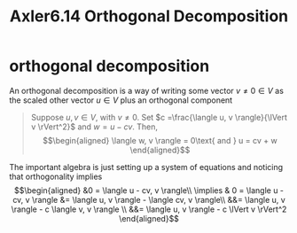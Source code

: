 #+TITLE: Axler6.14 Orthogonal Decomposition
#+context: linear algebra
* orthogonal decomposition
  An orthogonal decomposition is a way of writing some vector $v \neq 0 \in V$ as the scaled other vector $u \in V$ plus an orthogonal component
  #+begin_quote
  Suppose $u, v \in V$, with $v \neq 0$. Set $c =\frac{\langle u, v \rangle}{\lVert v \rVert^2}$ and $w = u - cv$. Then,
  \[\begin{aligned}
  \langle w, v \rangle = 0\text{   and   } u = cv + w
  \end{aligned}\]
  #+end_quote
  The important algebra is just setting up a system of equations and noticing that orthogonality implies
  \[\begin{aligned}
  &0 = \langle u - cv, v \rangle\\
  \implies & 0 = \langle u -cv, v \rangle &= \langle u, v \rangle - \langle cv, v \rangle\\
  &&= \langle u, v \rangle - c \langle v, v \rangle \\
  &&= \langle u, v \rangle - c \lVert v \rVert^2
  \end{aligned}\]
